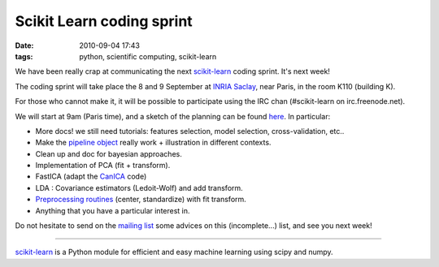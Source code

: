 Scikit Learn coding sprint
##########################

:date: 2010-09-04 17:43
:tags: python, scientific computing, scikit-learn

We have been really crap at communicating the next `scikit-learn`_
coding sprint. It's next week!

The coding sprint will take place the 8 and 9 September at `INRIA
Saclay`_, near Paris, in the room K110 (building K).

For those who cannot make it, it will be possible to participate using
the IRC chan (#scikit-learn on irc.freenode.net).

We will start at 9am (Paris time), and a sketch of the planning can be
found `here`_. In particular:

-  More docs! we still need tutorials: features selection, model
   selection, cross-validation, etc..
-  Make the `pipeline object`_ really work + illustration in different
   contexts.
-  Clean up and doc for bayesian approaches.
-  Implementation of PCA (fit + transform).
-  FastICA (adapt the `CanICA`_ code)
-  LDA : Covariance estimators (Ledoit-Wolf) and add transform.
-  `Preprocessing routines`_ (center, standardize) with fit transform.
-  Anything that you have a particular interest in.

Do not hesitate to send on the `mailing list`_ some advices on this
(incomplete...) list, and see you next week!

--------------

`scikit-learn`_ is a Python module for efficient and easy machine
learning using scipy and numpy.

.. _scikit-learn: http://scikit-learn.sourceforge.net/
.. _INRIA Saclay: http://maps.google.fr/maps/place?oe=utf-8&rls=com.mandriva:en-US:official&client=firefox-a&um=1&ie=UTF-8&q=inria+saclay&fb=1≷=fr&hq=inria&hnear=Saclay&cid=14838681423181723946
.. _here: http://sourceforge.net/apps/trac/scikit-learn/wiki/SprintPlanning
.. _pipeline object: http://github.com/scikit-learn/scikit-learn/blob/master/scikits/learn/pipeline.py
.. _CanICA: http://github.com/GaelVaroquaux/canica/blob/master/canica/algorithms/fastica.py
.. _Preprocessing routines: http://github.com/scikit-learn/scikit-learn/blob/master/scikits/learn/preprocessing.py
.. _mailing list: https://lists.sourceforge.net/lists/listinfo/scikit-learn-general
